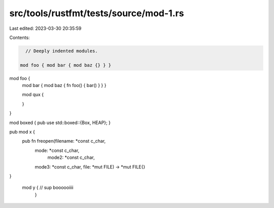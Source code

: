 src/tools/rustfmt/tests/source/mod-1.rs
=======================================

Last edited: 2023-03-30 20:35:59

Contents:

.. code-block:: rs

    // Deeply indented modules.

  mod foo { mod bar { mod baz {} } }

mod foo {
    mod bar {
    mod baz {
    fn foo() { bar() }
    }
    }

    mod qux {

    }
}

mod boxed { pub use std::boxed::{Box, HEAP}; }

pub  mod x {
        pub fn freopen(filename: *const c_char,
                   mode: *const c_char,
                     mode2: *const c_char,
                   mode3: *const c_char,
                   file: *mut FILE)
                   -> *mut FILE{}
}

  mod    y    { // sup boooooiiii
   }


